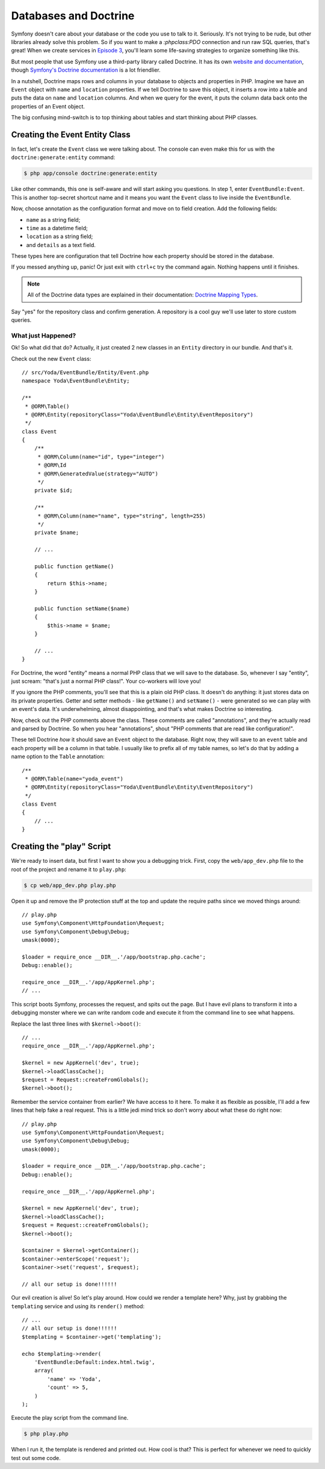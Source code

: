 Databases and Doctrine
======================

Symfony doesn't care about your database or the code you use to talk to it.
Seriously. It's not trying to be rude, but other libraries already solve
this problem. So if you want to make a `:phpclass:PDO` connection and run
raw SQL queries, that's great! When we create services in `Episode 3`_, you'll
learn some life-saving strategies to organize something like this.

But most people that use Symfony use a third-party library called Doctrine.
It has its own `website and documentation`_, though `Symfony's Doctrine documentation`_
is a lot friendlier.

In a nutshell, Doctrine maps rows and columns in your database to objects
and properties in PHP. Imagine we have an ``Event`` object with ``name``
and ``location`` properties. If we tell Doctrine to save this object, it
inserts a row into a table and puts the data on ``name`` and ``location``
columns. And when we query for the event, it puts the column data back onto
the properties of an Event object.

The big confusing mind-switch is to top thinking about tables and start thinking
about PHP classes.

Creating the Event Entity Class
-------------------------------

In fact, let's create the ``Event`` class we were talking about. The console
can even make this for us with the ``doctrine:generate:entity`` command:

.. code-block:: bash

    $ php app/console doctrine:generate:entity

Like other commands, this one is self-aware and will start asking you questions.
In step 1, enter ``EventBundle:Event``. This is another top-secret shortcut
name and it means you want the ``Event`` class to live inside the ``EventBundle``.

Now, choose annotation as the configuration format and move on to field
creation. Add the following fields:

* ``name`` as a string field;
* ``time`` as a datetime field;
* ``location`` as a string field;
* and ``details`` as a text field.

These types here are configuration that tell Doctrine how each property should
be stored in the database.

If you messed anything up, panic! Or just exit with ``ctrl+c`` try the command
again. Nothing happens until it finishes.

.. note::

    All of the Doctrine data types are explained in their documentation:
    `Doctrine Mapping Types`_.

Say "yes" for the repository class and confirm generation. A repository is
a cool guy we'll use later to store custom queries.

What just Happened?
~~~~~~~~~~~~~~~~~~~

Ok! So what did that do? Actually, it just created 2 new classes in an ``Entity``
directory in our bundle. And that's it.

Check out the new ``Event`` class::

    // src/Yoda/EventBundle/Entity/Event.php
    namespace Yoda\EventBundle\Entity;

    /**
     * @ORM\Table()
     * @ORM\Entity(repositoryClass="Yoda\EventBundle\Entity\EventRepository")
     */    
    class Event
    {
        /**
         * @ORM\Column(name="id", type="integer")
         * @ORM\Id
         * @ORM\GeneratedValue(strategy="AUTO")
         */
        private $id;

        /**
         * @ORM\Column(name="name", type="string", length=255)
         */
        private $name;

        // ...

        public function getName()
        {
            return $this->name;
        }

        public function setName($name)
        {
            $this->name = $name;
        }
        
        // ...
    }

For Doctrine, the word "entity" means a normal PHP class that we will save
to the database. So, whenever I say "entity", just scream: "that's just
a normal PHP class!". Your co-workers will love you!

If you ignore the PHP comments, you'll see that this is a plain old PHP class.
It doesn't do anything: it just stores data on its private properties. Getter
and setter methods - like ``getName()`` and ``setName()`` - were generated
so we can play with an event's data. It's underwhelming, almost disappointing,
and that's what makes Doctrine so interesting.

Now, check out the PHP comments above the class. These comments are called
"annotations", and they're actually read and parsed by Doctrine. So when
you hear "annotations", shout "PHP comments that are read like configuration!".

These tell Doctrine *how* it should save an ``Event`` object to the database.
Right now, they will save to an ``event`` table and each property will be
a column in that table. I usually like to prefix all of my table names, so
let's do that by adding a name option to the ``Table`` annotation::

    /**
     * @ORM\Table(name="yoda_event")
     * @ORM\Entity(repositoryClass="Yoda\EventBundle\Entity\EventRepository")
     */    
    class Event
    {
        // ...
    }

Creating the "play" Script
--------------------------

We're ready to insert data, but first I want to show you a debugging trick.
First, copy the ``web/app_dev.php`` file to the root of the project and
rename it to ``play.php``:

.. code-block:: bash

    $ cp web/app_dev.php play.php

Open it up and remove the IP protection stuff at the top and update the require
paths since we moved things around::

    // play.php
    use Symfony\Component\HttpFoundation\Request;
    use Symfony\Component\Debug\Debug;
    umask(0000);

    $loader = require_once __DIR__.'/app/bootstrap.php.cache';
    Debug::enable();

    require_once __DIR__.'/app/AppKernel.php';
    // ...

This script boots Symfony, processes the request, and spits out the page.
But I have evil plans to transform it into a debugging monster where we can
write random code and execute it from the command line to see what happens.

Replace the last three lines with ``$kernel->boot()``::

    // ...
    require_once __DIR__.'/app/AppKernel.php';

    $kernel = new AppKernel('dev', true);
    $kernel->loadClassCache();
    $request = Request::createFromGlobals();
    $kernel->boot();

Remember the service container from earlier? We have access to it here. To
make it as flexible as possible, I'll add a few lines that help fake a real
request. This is a little jedi mind trick so don't worry about what these
do right now::

    // play.php
    use Symfony\Component\HttpFoundation\Request;
    use Symfony\Component\Debug\Debug;
    umask(0000);

    $loader = require_once __DIR__.'/app/bootstrap.php.cache';
    Debug::enable();

    require_once __DIR__.'/app/AppKernel.php';

    $kernel = new AppKernel('dev', true);
    $kernel->loadClassCache();
    $request = Request::createFromGlobals();
    $kernel->boot();

    $container = $kernel->getContainer();
    $container->enterScope('request');
    $container->set('request', $request);

    // all our setup is done!!!!!!

Our evil creation is alive! So let's play around. How could we render a template
here? Why, just by grabbing the ``templating`` service and using its ``render()``
method::

    // ...
    // all our setup is done!!!!!!
    $templating = $container->get('templating');
    
    echo $templating->render(
        'EventBundle:Default:index.html.twig',
        array(
            'name' => 'Yoda',
            'count' => 5,
        )
    );

Execute the play script from the command line.

.. code-block:: bash

    $ php play.php

When I run it, the template is rendered and printed out. How cool is that?
This is perfect for whenever we need to quickly test out some code.

.. _`Symfony's Doctrine documentation`: http://symfony.com/doc/current/book/doctrine.html
.. _`website and documentation`: http://docs.doctrine-project.org/projects/doctrine-orm/en/latest/index.html
.. _`Episode 3`: http://knpuniversity.com/screencast/symfony2-ep3/services
.. _`Doctrine Mapping Types`: http://docs.doctrine-project.org/projects/doctrine-orm/en/latest/reference/basic-mapping.html#doctrine-mapping-types
